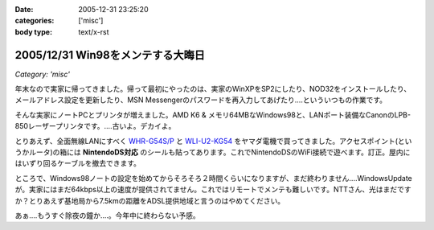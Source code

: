 :date: 2005-12-31 23:25:20
:categories: ['misc']
:body type: text/x-rst

==================================
2005/12/31 Win98をメンテする大晦日
==================================

*Category: 'misc'*

年末なので実家に帰ってきました。帰って最初にやったのは、実家のWinXPをSP2にしたり、NOD32をインストールしたり、メールアドレス設定を更新したり、MSN Messengerのパスワードを再入力してあげたり‥‥といういつもの作業です。

そんな実家にノートPCとプリンタが増えました。AMD K6 & メモリ64MBなWindows98と、LANポート装備なCanonのLPB-850レーザープリンタです。‥‥古いよ。デカイよ。

とりあえず、全面無線LANにすべく `WHR-G54S/P`_ と `WLI-U2-KG54`_ をヤマダ電機で買ってきました。アクセスポイント(というかルータ)の箱には **NintendoDS対応** のシールも貼ってあります。これでNintendoDSのWiFi接続で遊べます。訂正。屋内にはいずり回るケーブルを撤去できます。

ところで、Windows98ノートの設定を始めてからそろそろ２時間くらいになりますが、まだ終わりません‥‥WindowsUpdateが。実家にはまだ64kbps以上の速度が提供されてません。これではリモートでメンテも難しいです。NTTさん、光はまだですか？とりあえず基地局から7.5kmの距離をADSL提供地域と言うのはやめてください。

あぁ‥‥もうすぐ除夜の鐘か‥‥。今年中に終わらない予感。

.. _`WHR-G54S/P`: http://buffalo.melcoinc.co.jp/products/catalog/item/w/whr-g54s_p/
.. _`WLI-U2-KG54`: http://buffalo.melcoinc.co.jp/products/catalog/item/w/wli-u2-kg54/index.html


.. :extend type: text/x-rst
.. :extend:
